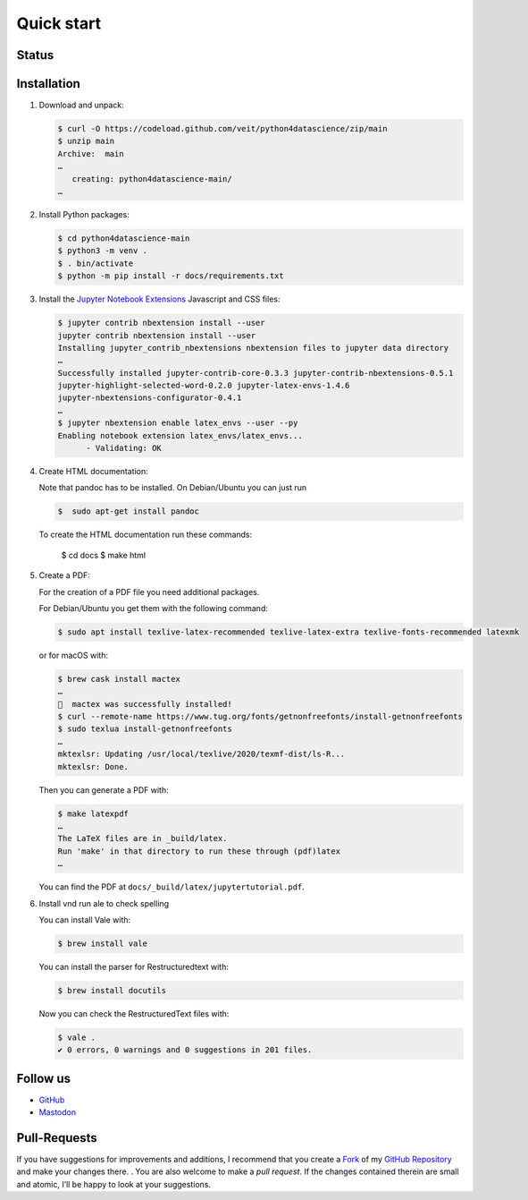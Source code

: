 Quick start
===========

.. _badges:

Status
------

.. image:: https://img.shields.io/github/contributors/veit/python4datascience.svg
   :alt: Contributors
   :target: https://github.com/veit/python4datascience/graphs/contributors
.. image:: https://img.shields.io/github/license/veit/python4datascience.svg
   :alt: License
   :target: https://github.com/veit/python4datascience/blob/master/LICENSE
.. image:: https://results.pre-commit.ci/badge/github/veit/Python4DataScience/main.svg
   :target: https://results.pre-commit.ci/latest/github/veit/Python4DataScience/main
   :alt: pre-commit.ci status
.. image:: https://readthedocs.org/projects/python4datascience/badge/?version=latest
   :alt: Docs
   :target: https://python4datascience.readthedocs.io/en/latest/
.. image:: https://img.shields.io/badge/dynamic/json?label=Mastodon&query=totalItems&url=https%3A%2F%2Fmastodon.social%2F@Python4DataScience%2Ffollowers.json&logo=mastodon
   :alt: Mastodon
   :target: https://mastodon.social/@Python4DataScience

.. _first-steps:

Installation
------------

#. Download and unpack:

   .. code-block:: console

    $ curl -O https://codeload.github.com/veit/python4datascience/zip/main
    $ unzip main
    Archive:  main
    …
       creating: python4datascience-main/
    …

#. Install Python packages:

   .. code-block:: console

    $ cd python4datascience-main
    $ python3 -m venv .
    $ . bin/activate
    $ python -m pip install -r docs/requirements.txt

#. Install the `Jupyter Notebook Extensions
   <https://jupyter-contrib-nbextensions.readthedocs.io/>`_ Javascript and CSS
   files:

   .. code-block:: console

    $ jupyter contrib nbextension install --user
    jupyter contrib nbextension install --user
    Installing jupyter_contrib_nbextensions nbextension files to jupyter data directory
    …
    Successfully installed jupyter-contrib-core-0.3.3 jupyter-contrib-nbextensions-0.5.1
    jupyter-highlight-selected-word-0.2.0 jupyter-latex-envs-1.4.6
    jupyter-nbextensions-configurator-0.4.1
    …
    $ jupyter nbextension enable latex_envs --user --py
    Enabling notebook extension latex_envs/latex_envs...
          - Validating: OK

#. Create HTML documentation:

   Note that pandoc has to be installed. On Debian/Ubuntu you can just run

   .. code-block:: console

    $  sudo apt-get install pandoc

   To create the HTML documentation run these commands:

    $ cd docs
    $ make html

#. Create a PDF:

   For the creation of a PDF file you need additional packages.

   For Debian/Ubuntu you get them with the following command:

   .. code-block:: console

    $ sudo apt install texlive-latex-recommended texlive-latex-extra texlive-fonts-recommended latexmk

   or for macOS with:

   .. code-block:: console

    $ brew cask install mactex
    …
    🍺  mactex was successfully installed!
    $ curl --remote-name https://www.tug.org/fonts/getnonfreefonts/install-getnonfreefonts
    $ sudo texlua install-getnonfreefonts
    …
    mktexlsr: Updating /usr/local/texlive/2020/texmf-dist/ls-R...
    mktexlsr: Done.

   Then you can generate a PDF with:

   .. code-block:: console

    $ make latexpdf
    …
    The LaTeX files are in _build/latex.
    Run 'make' in that directory to run these through (pdf)latex
    …

   You can find the PDF at ``docs/_build/latex/jupytertutorial.pdf``.

#. Install vnd run ale to check spelling

   You can install Vale with:

   .. code-block:: console

    $ brew install vale

   You can install the parser for Restructuredtext with:

   .. code-block:: console

    $ brew install docutils

   .. seealso::
      * `Vale installation <https://docs.errata.ai/vale/install>`_
      * `Vale formats <https://docs.errata.ai/vale/scoping#formats>`_

   Now you can check the RestructuredText files with:

   .. code-block:: console

    $ vale .
    ✔ 0 errors, 0 warnings and 0 suggestions in 201 files.

.. _follow-us:

Follow us
---------

* `GitHub <https://github.com/veit/python4datascience>`_
* `Mastodon <https://mastodon.social/@Python4DataScience>`_

Pull-Requests
-------------

If you have suggestions for improvements and additions, I recommend that you
create a `Fork <https://github.com/veit/python4datascience/fork>`_ of my `GitHub
Repository <https://github.com/veit/python4datascience/>`_ and make your changes
there. . You are also welcome to make a *pull request*. If the changes
contained therein are small and atomic, I’ll be happy to look at your
suggestions.
